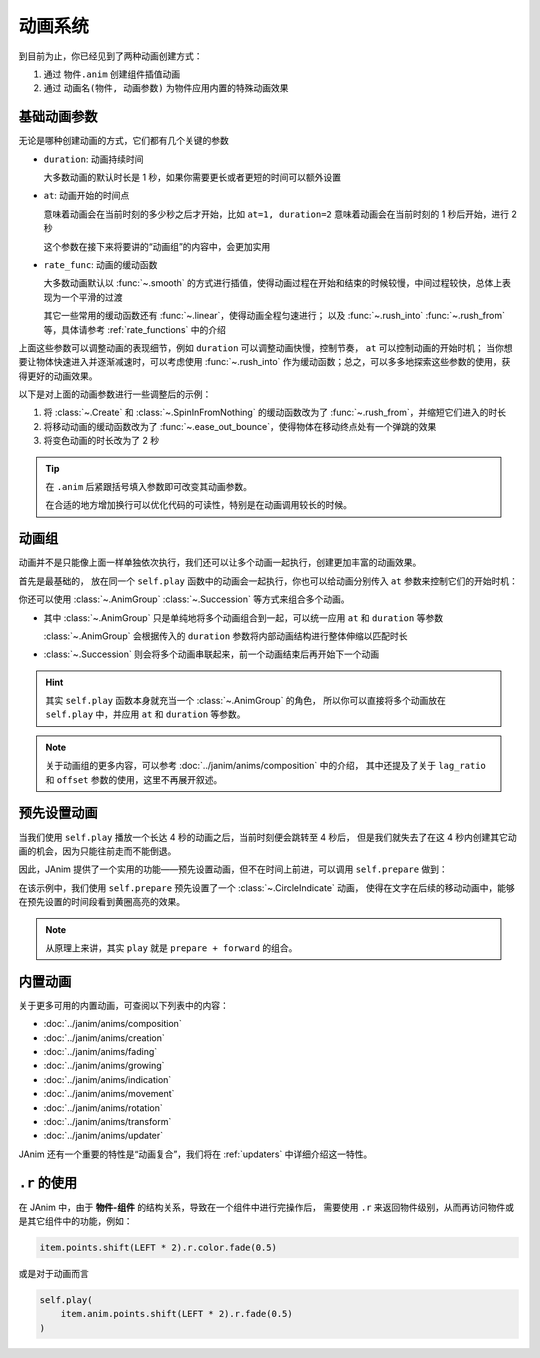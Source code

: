 动画系统
=================================

到目前为止，你已经见到了两种动画创建方式：

1. 通过 ``物件.anim`` 创建组件插值动画

2. 通过 ``动画名(物件, 动画参数)`` 为物件应用内置的特殊动画效果

.. janim-example:: BasicAnimationExample
    :media: ../_static/videos/BasicAnimationExample.mp4
    :hide_name:
    :ref: :class:`~.Create` :class:`~.SpinInFromNothing` :meth:`~.Item.anim`

    circle = Circle()
    tri = Triangle()

    self.forward()

    self.play(Create(circle))
    self.play(circle.anim.points.shift(LEFT * 3).scale(1.5))
    self.play(circle.anim.set(color=RED, fill_alpha=0.5))

    self.play(SpinInFromNothing(tri))
    self.play(tri.anim.points.shift(RIGHT * 3).scale(1.5))
    self.play(tri.anim.set(color=BLUE, fill_alpha=0.5))

    self.forward()

基础动画参数
------------------

无论是哪种创建动画的方式，它们都有几个关键的参数

- ``duration``: 动画持续时间

  大多数动画的默认时长是 1 秒，如果你需要更长或者更短的时间可以额外设置

- ``at``: 动画开始的时间点

  意味着动画会在当前时刻的多少秒之后才开始，比如 ``at=1, duration=2`` 意味着动画会在当前时刻的 1 秒后开始，进行 2 秒

  这个参数在接下来将要讲的“动画组”的内容中，会更加实用

- ``rate_func``: 动画的缓动函数

  大多数动画默认以 :func:`~.smooth` 的方式进行插值，使得动画过程在开始和结束的时候较慢，中间过程较快，总体上表现为一个平滑的过渡

  其它一些常用的缓动函数还有 :func:`~.linear`，使得动画全程匀速进行；
  以及 :func:`~.rush_into` :func:`~.rush_from` 等，具体请参考 :ref:`rate_functions` 中的介绍

  .. image:: /_static/images/rate_functions.png

上面这些参数可以调整动画的表现细节，例如 ``duration`` 可以调整动画快慢，控制节奏， ``at`` 可以控制动画的开始时机；
当你想要让物体快速进入并逐渐减速时，可以考虑使用 :func:`~.rush_into` 作为缓动函数；总之，可以多多地探索这些参数的使用，获得更好的动画效果。

以下是对上面的动画参数进行一些调整后的示例：

.. janim-example:: BasicAnimationExampleWithParams
    :media: ../_static/tutorial/BasicAnimationExampleWithParams.mp4
    :hide_name:

    circle = Circle()
    star = Star()

    self.forward()

    self.play(Create(circle, duration=0.8, rate_func=rush_from))
    self.play(
        circle.anim(rate_func=ease_out_bounce)
            .points.shift(LEFT * 3).scale(1.5)
    )
    self.play(
        circle.anim(duration=2)
            .set(color=RED, fill_alpha=0.5)
    )

    self.play(SpinInFromNothing(star, duration=0.6, rate_func=rush_from))
    self.play(
        star.anim(rate_func=ease_out_bounce)
            .points.shift(RIGHT * 3).scale(1.5)
    )
    self.play(
        star.anim(duration=2)
            .set(color=YELLOW, fill_alpha=0.5)
    )

    self.forward()

1. 将 :class:`~.Create` 和 :class:`~.SpinInFromNothing` 的缓动函数改为了 :func:`~.rush_from`，并缩短它们进入的时长

2. 将移动动画的缓动函数改为了 :func:`~.ease_out_bounce`，使得物体在移动终点处有一个弹跳的效果

3. 将变色动画的时长改为了 2 秒

.. tip::

    在 ``.anim`` 后紧跟括号填入参数即可改变其动画参数。

    在合适的地方增加换行可以优化代码的可读性，特别是在动画调用较长的时候。

动画组
------------------

动画并不是只能像上面一样单独依次执行，我们还可以让多个动画一起执行，创建更加丰富的动画效果。

首先是最基础的， 放在同一个 ``self.play`` 函数中的动画会一起执行，你也可以给动画分别传入 ``at`` 参数来控制它们的开始时机：

.. janim-example:: GroupedAnimation
    :media: ../_static/tutorial/GroupedAnimation.mp4
    :hide_name:
    :ref: :class:`~.FadeIn` :meth:`~.Item.anim` :meth:`~.Cmpt_Points.to_border`

    circle = Circle()
    circle.points.to_border(UL, buff=LARGE_BUFF)

    square = Square()
    square.points.to_border(DL, buff=LARGE_BUFF)

    self.play(
        FadeIn(circle),
        FadeIn(square)
    )
    self.play(
        circle.anim
            .points.to_border(UR, buff=LARGE_BUFF),
        square.anim(at=0.2)
            .points.to_border(DR, buff=LARGE_BUFF)
    )

你还可以使用 :class:`~.AnimGroup` :class:`~.Succession` 等方式来组合多个动画。

- 其中 :class:`~.AnimGroup` 只是单纯地将多个动画组合到一起，可以统一应用 ``at`` 和 ``duration`` 等参数

  :class:`~.AnimGroup` 会根据传入的 ``duration`` 参数将内部动画结构进行整体伸缩以匹配时长

- :class:`~.Succession` 则会将多个动画串联起来，前一个动画结束后再开始下一个动画

.. janim-example:: ComplexGroupedAnimation
    :media: ../_static/tutorial/ComplexGroupedAnimation.mp4
    :hide_name:
    :ref: :class:`~.Succession` :class:`~.AnimGroup` :class:`~.ShowCreationThenDestructionAround`

    circle = Circle()
    circle.points.to_border(UL, buff=LARGE_BUFF)

    square = Square()
    square.points.to_border(DL, buff=LARGE_BUFF)

    self.play(
        FadeIn(circle),
        FadeIn(square)
    )
    self.play(
        Succession(
            circle.anim(rate_func=rush_into)
                .points.to_border(UR, buff=LARGE_BUFF),
            square.anim(rate_func=rush_from)
                .points.to_border(DR, buff=LARGE_BUFF),
            duration=3
        ),
        AnimGroup(
            ShowCreationThenDestructionAround(circle),
            ShowCreationThenDestructionAround(square),
            at=0.5,
            duration=2
        )
    )

.. image:: /_static/tutorial/ComplexGroupedAnimation_TimelineScreenshot.png

.. hint::

    其实 ``self.play`` 函数本身就充当一个 :class:`~.AnimGroup` 的角色，
    所以你可以直接将多个动画放在 ``self.play`` 中，并应用 ``at`` 和 ``duration`` 等参数。

.. note::

    关于动画组的更多内容，可以参考 :doc:`../janim/anims/composition` 中的介绍，
    其中还提及了关于 ``lag_ratio`` 和 ``offset`` 参数的使用，这里不再展开叙述。

预先设置动画
--------------------

当我们使用 ``self.play`` 播放一个长达 4 秒的动画之后，当前时刻便会跳转至 4 秒后，
但是我们就失去了在这 4 秒内创建其它动画的机会，因为只能往前走而不能倒退。

因此，JAnim 提供了一个实用的功能——预先设置动画，但不在时间上前进，可以调用 ``self.prepare`` 做到：

.. janim-example:: PrepareAnimation
    :media: ../_static/tutorial/PrepareAnimation.mp4
    :hide_name:
    :ref: :meth:`~.Timeline.prepare` :class:`~.Text` :class:`~.CircleIndicate`

    txt = Text('JAnim')
    txt.points.shift(LEFT * 2)

    self.prepare(
        CircleIndicate(txt),
        at=1,
        duration=2
    )

    self.play(txt.anim.points.shift(RIGHT * 4).scale(2), duration=2)
    self.play(txt.anim.points.shift(LEFT * 4).scale(0.5), duration=2)

.. image:: /_static/tutorial/PrepareAnimation_TimelineScreenshot.png

在该示例中，我们使用 ``self.prepare`` 预先设置了一个 :class:`~.CircleIndicate` 动画，
使得在文字在后续的移动动画中，能够在预先设置的时间段看到黄圈高亮的效果。

.. note::

    从原理上来讲，其实 ``play`` 就是 ``prepare + forward`` 的组合。

内置动画
------------------

关于更多可用的内置动画，可查阅以下列表中的内容：

- :doc:`../janim/anims/composition`
- :doc:`../janim/anims/creation`
- :doc:`../janim/anims/fading`
- :doc:`../janim/anims/growing`
- :doc:`../janim/anims/indication`
- :doc:`../janim/anims/movement`
- :doc:`../janim/anims/rotation`
- :doc:`../janim/anims/transform`
- :doc:`../janim/anims/updater`

JAnim 还有一个重要的特性是“动画复合”，我们将在 :ref:`updaters` 中详细介绍这一特性。

``.r`` 的使用
---------------------

在 JAnim 中，由于 **物件-组件** 的结构关系，导致在一个组件中进行完操作后，
需要使用 ``.r`` 来返回物件级别，从而再访问物件或是其它组件中的功能，例如：

.. code-block:: python

    item.points.shift(LEFT * 2).r.color.fade(0.5)

或是对于动画而言

.. code-block:: python

    self.play(
        item.anim.points.shift(LEFT * 2).r.fade(0.5)
    )
